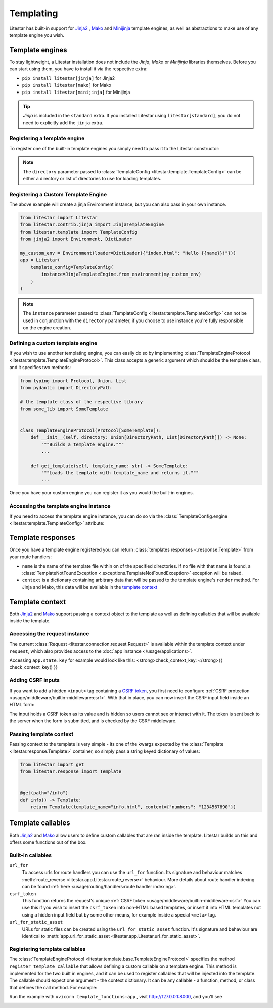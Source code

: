Templating
==========

Litestar has built-in support for `Jinja2 <https://jinja.palletsprojects.com/en/3.0.x/>`_
, `Mako <https://www.makotemplates.org/>`_ and `Minijinja <https://github.com/mitsuhiko/minijinja/tree/main/minijinja-py>`_ template engines, as well as abstractions to
make use of any template engine you wish.

Template engines
----------------

To stay lightweight, a Litestar installation does not include the *Jinja*, *Mako* or *Minijinja*
libraries themselves. Before you can start using them, you have to install it via the
respective extra:


* ``pip install litestar[jinja]`` for Jinja2
* ``pip install litestar[mako]`` for Mako
* ``pip install litestar[minijinja]`` for Minijinja

.. tip::

    *Jinja* is included in the ``standard`` extra. If you installed Litestar using
    ``litestar[standard]``, you do not need to explicitly add the ``jinja`` extra.


Registering a template engine
^^^^^^^^^^^^^^^^^^^^^^^^^^^^^

To register one of the built-in template engines you simply need to pass it to the Litestar constructor:

.. tab-set::

    .. tab-item:: Jinja
        :sync: jinja

        .. literalinclude:: /examples/templating/template_engine_jinja.py
            :language: python

    .. tab-item:: Mako
        :sync: mako

        .. literalinclude:: /examples/templating/template_engine_mako.py
            :language: python

    .. tab-item:: MiniJinja
        :sync: minijinja

        .. literalinclude:: /examples/templating/template_engine_minijinja.py
            :language: python

.. note::

    The ``directory`` parameter passed to :class:`TemplateConfig <litestar.template.TemplateConfig>`
    can be either a directory or list of directories to use for loading templates.

Registering a Custom Template Engine
^^^^^^^^^^^^^^^^^^^^^^^^^^^^^^^^^^^^

The above example will create a jinja Environment instance, but you can also pass in your own instance.

.. code-block:: python


    from litestar import Litestar
    from litestar.contrib.jinja import JinjaTemplateEngine
    from litestar.template import TemplateConfig
    from jinja2 import Environment, DictLoader

    my_custom_env = Environment(loader=DictLoader({"index.html": "Hello {{name}}!"}))
    app = Litestar(
        template_config=TemplateConfig(
            instance=JinjaTemplateEngine.from_environment(my_custom_env)
        )
    )

.. note::

    The ``instance`` parameter passed to :class:`TemplateConfig <litestar.template.TemplateConfig>`
    can not be used in conjunction with the ``directory`` parameter, if you choose to use instance you're fully responsible on the engine creation.

Defining a custom template engine
^^^^^^^^^^^^^^^^^^^^^^^^^^^^^^^^^

If you wish to use another templating engine, you can easily do so by implementing
:class:`TemplateEngineProtocol <litestar.template.TemplateEngineProtocol>`. This class accepts a generic
argument which should be the template class, and it specifies two methods:

.. code-block:: python

   from typing import Protocol, Union, List
   from pydantic import DirectoryPath

   # the template class of the respective library
   from some_lib import SomeTemplate


   class TemplateEngineProtocol(Protocol[SomeTemplate]):
       def __init__(self, directory: Union[DirectoryPath, List[DirectoryPath]]) -> None:
           """Builds a template engine."""
           ...

       def get_template(self, template_name: str) -> SomeTemplate:
           """Loads the template with template_name and returns it."""
           ...

Once you have your custom engine you can register it as you would the built-in engines.

Accessing the template engine instance
^^^^^^^^^^^^^^^^^^^^^^^^^^^^^^^^^^^^^^

If you need to access the template engine instance, you can do so via the
:class:`TemplateConfig.engine <litestar.template.TemplateConfig>` attribute:

.. tab-set::

    .. tab-item:: Jinja
        :sync: jinja

        .. literalinclude:: /examples/templating/engine_instance_jinja.py
            :language: python

    .. tab-item:: Mako
        :sync: mako

        .. literalinclude:: /examples/templating/engine_instance_mako.py
            :language: python

    .. tab-item:: MiniJinja
        :sync: minijinja

        .. literalinclude:: /examples/templating/engine_instance_minijinja.py
            :language: python

Template responses
------------------

Once you have a template engine registered you can return :class:`templates responses <.response.Template>` from
your route handlers:

.. tab-set::

    .. tab-item:: Jinja
        :sync: jinja

        .. literalinclude:: /examples/templating/returning_templates_jinja.py
            :language: python

    .. tab-item:: Mako
        :sync: mako

        .. literalinclude:: /examples/templating/returning_templates_mako.py
            :language: python

    .. tab-item:: MiniJinja
        :sync: minijinja

        .. literalinclude:: /examples/templating/returning_templates_minijinja.py
            :language: python

* ``name`` is the name of the template file within on of the specified directories. If
  no file with that name is found, a :class:`TemplateNotFoundException <.exceptions.TemplateNotFoundException>`
  exception will be raised.
* ``context`` is a dictionary containing arbitrary data that will be passed to the template
  engine's ``render`` method. For Jinja and Mako, this data will be available in the `template context <#template-context>`_

Template context
----------------

Both `Jinja2 <https://jinja.palletsprojects.com/en/3.0.x/>`_ and `Mako <https://www.makotemplates.org/>`_ support passing a context
object to the template as well as defining callables that will be available inside the template.

Accessing the request instance
^^^^^^^^^^^^^^^^^^^^^^^^^^^^^^

The current :class:`Request <litestar.connection.request.Request>` is available within the
template context under ``request``, which also provides access to the :doc:`app instance </usage/applications>`.

Accessing ``app.state.key`` for example would look like this:
<strong>check_context_key: </strong>{{ check_context_key() }}

.. tab-set::

    .. tab-item:: Jinja
        :sync: jinja

        .. code-block:: html

           <html>
               <body>
                   <div>
                       <span>My state value: {{request.app.state.some_key}}</span>
                   </div>
               </body>
           </html>


    .. tab-item:: Mako
        :sync: mako

        .. code-block:: html

           html
           <html>
               <body>
                   <div>
                       <span>My state value: ${request.app.state.some_key}</span>
                   </div>
               </body>
           </html>


    .. tab-item:: MiniJinja
        :sync: minijinja

        .. code-block:: html

           <html>
               <body>
                   <div>
                       <span>My state value: {{request.app.state.some_key}}</span>
                   </div>
               </body>
           </html>


Adding CSRF inputs
^^^^^^^^^^^^^^^^^^

If you want to add a hidden ``<input>`` tag containing a
`CSRF token <https://developer.mozilla.org/en-US/docs/Web/Security/Types_of_attacks#cross-site_request_forgery_csrf>`_,
you first need to configure :ref:`CSRF protection <usage/middleware/builtin-middleware:csrf>`.
With that in place, you can now insert the CSRF input field inside an HTML form:

.. tab-set::

    .. tab-item:: Jinja
        :sync: jinja

        .. code-block:: html

           <html>
               <body>
                   <div>
                       <form action="https://myserverurl.com/some-endpoint" method="post">
                           {{ csrf_input }}
                           <label for="fname">First name:</label><br>
                           <input type="text" id="fname" name="fname">
                           <label for="lname">Last name:</label><br>
                           <input type="text" id="lname" name="lname">
                       </form>
                   </div>
               </body>
           </html>

    .. tab-item:: Mako
        :sync: mako

        .. code-block:: html

           <html>
               <body>
                   <div>
                       <form action="https://myserverurl.com/some-endpoint" method="post">
                           ${csrf_input}
                           <label for="fname">First name:</label><br>
                           <input type="text" id="fname" name="fname">
                           <label for="lname">Last name:</label><br>
                           <input type="text" id="lname" name="lname">
                       </form>
                   </div>
               </body>
           </html>

    .. tab-item:: MiniJinja
        :sync: minijinja

        .. code-block:: html

           <html>
               <body>
                   <div>
                       <form action="https://myserverurl.com/some-endpoint" method="post">
                           {{ csrf_input }}
                           <label for="fname">First name:</label><br>
                           <input type="text" id="fname" name="fname">
                           <label for="lname">Last name:</label><br>
                           <input type="text" id="lname" name="lname">
                       </form>
                   </div>
               </body>
           </html>


The input holds a CSRF token as its value and is hidden so users cannot see or interact with it. The token is sent
back to the server when the form is submitted, and is checked by the CSRF middleware.

Passing template context
^^^^^^^^^^^^^^^^^^^^^^^^

Passing context to the template is very simple - its one of the kwargs expected by the :class:`Template <litestar.response.Template>`
container, so simply pass a string keyed dictionary of values:

.. code-block:: python

   from litestar import get
   from litestar.response import Template


   @get(path="/info")
   def info() -> Template:
       return Template(template_name="info.html", context={"numbers": "1234567890"})


Template callables
------------------

Both `Jinja2 <https://jinja.palletsprojects.com/en/3.0.x/>`_ and `Mako <https://www.makotemplates.org/>`_ allow users to define custom
callables that are ran inside the template. Litestar builds on this and offers some functions out of the box.

Built-in callables
^^^^^^^^^^^^^^^^^^

``url_for``
    To access urls for route handlers you can use the ``url_for`` function. Its signature and behaviour
    matches :meth:`route_reverse <litestar.app.Litestar.route_reverse>` behaviour. More details about route handler indexing
    can be found :ref:`here <usage/routing/handlers:route handler indexing>`.

``csrf_token``
    This function returns the request's unique :ref:`CSRF token <usage/middleware/builtin-middleware:csrf>` You can use this
    if you wish to insert the ``csrf_token`` into non-HTML based templates, or insert it into HTML templates not using a hidden input field but
    by some other means, for example inside a special ``<meta>`` tag.

``url_for_static_asset``
    URLs for static files can be created using the ``url_for_static_asset`` function. It's signature and behaviour are identical to
    :meth:`app.url_for_static_asset <litestar.app.Litestar.url_for_static_asset>`.


Registering template callables
^^^^^^^^^^^^^^^^^^^^^^^^^^^^^^

The  :class:`TemplateEngineProtocol <litestar.template.base.TemplateEngineProtocol>` specifies the method
``register_template_callable`` that allows defining a custom callable on a template engine. This method is implemented
for the two built in engines, and it can be used to register callables that will be injected into the template. The callable
should expect one argument - the context dictionary. It can be any callable - a function, method, or class that defines
the call method. For example:

.. tab-set::

    .. tab-item:: Jinja
        :sync: jinja

        .. literalinclude:: /examples/templating/template_functions_jinja.py
            :caption: template_functions.py
            :language: python

        .. literalinclude:: /examples/templating/templates/index.html.jinja2
            :language: html
            :caption: templates/index.html.jinja2

    .. tab-item:: Mako
        :sync: mako

        .. literalinclude:: /examples/templating/template_functions_mako.py
            :caption: template_functions.py
            :language: python

        .. literalinclude:: /examples/templating/templates/index.html.mako
            :language: html
            :caption: templates/index.html.mako

    .. tab-item:: Minijinja
        :sync: minijinja

        .. literalinclude:: /examples/templating/template_functions_minijinja.py
            :caption: template_functions.py
            :language: python

        .. literalinclude:: /examples/templating/templates/index.html.minijinja
            :language: html
            :caption: templates/index.html.minijinja

Run the example with ``uvicorn template_functions:app`` , visit  http://127.0.0.1:8000, and
you'll see


.. image:: /images/examples/template_engine_callable.png
   :target: /images/examples/template_engine_callable.png
   :alt: Template engine callable example
